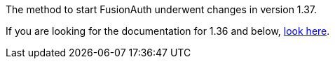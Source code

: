 The method to start FusionAuth underwent changes in version 1.37. 

If you are looking for the documentation for 1.36 and below, link:{137_link}[look here].

